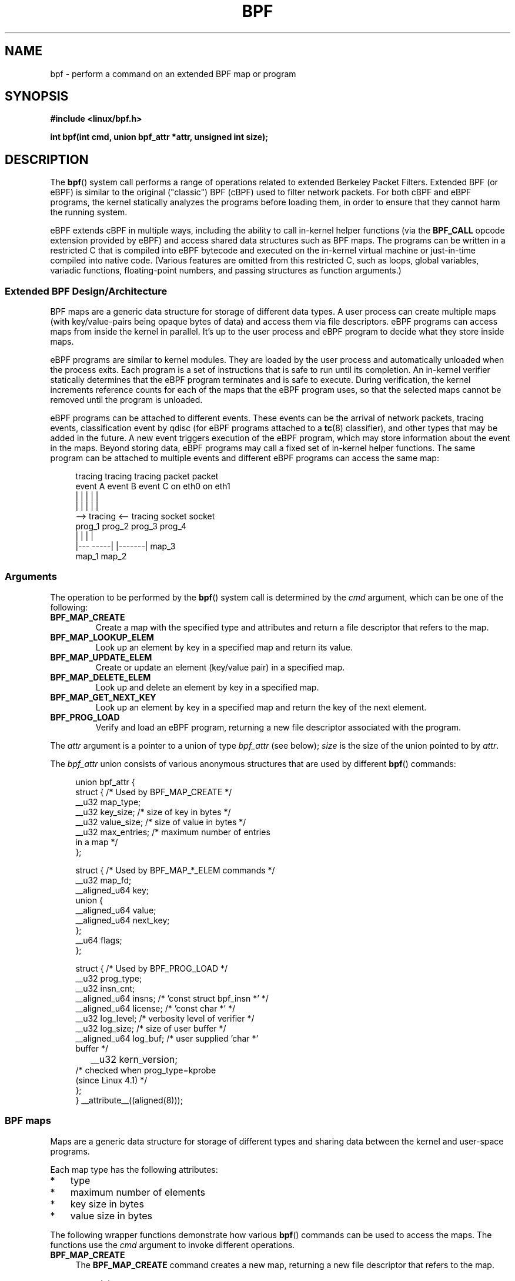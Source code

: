 .\" Copyright (C) 2015 Alexei Starovoitov <ast@kernel.org>
.\"
.\" %%%LICENSE_START(VERBATIM)
.\" Permission is granted to make and distribute verbatim copies of this
.\" manual provided the copyright notice and this permission notice are
.\" preserved on all copies.
.\"
.\" Permission is granted to copy and distribute modified versions of this
.\" manual under the conditions for verbatim copying, provided that the
.\" entire resulting derived work is distributed under the terms of a
.\" permission notice identical to this one.
.\"
.\" Since the Linux kernel and libraries are constantly changing, this
.\" manual page may be incorrect or out-of-date.  The author(s) assume no
.\" responsibility for errors or omissions, or for damages resulting from
.\" the use of the information contained herein.  The author(s) may not
.\" have taken the same level of care in the production of this manual,
.\" which is licensed free of charge, as they might when working
.\" professionally.
.\"
.\" Formatted or processed versions of this manual, if unaccompanied by
.\" the source, must acknowledge the copyright and authors of this work.
.\" %%%LICENSE_END
.\"
.TH BPF 2 2015-03-10 "Linux" "Linux Programmer's Manual"
.SH NAME
bpf - perform a command on an extended BPF map or program
.SH SYNOPSIS
.nf
.B #include <linux/bpf.h>
.sp
.BI "int bpf(int cmd, union bpf_attr *attr, unsigned int size);

.SH DESCRIPTION
The
.BR bpf ()
system call performs a range of operations related to extended
Berkeley Packet Filters.
Extended BPF (or eBPF) is similar to
the original ("classic") BPF (cBPF) used to filter network packets.
For both cBPF and eBPF programs,
the kernel statically analyzes the programs before loading them,
in order to ensure that they cannot harm the running system.
.P
eBPF extends cBPF in multiple ways, including the ability to call
in-kernel helper functions (via the
.B BPF_CALL
opcode extension provided by eBPF)
and access shared data structures such as BPF maps.
The programs can be written in a restricted C that is compiled into
eBPF bytecode and executed on the in-kernel virtual machine or
just-in-time compiled into native code.
(Various features are omitted from this restricted C, such as loops, 
global variables, variadic functions, floating-point numbers,
and passing structures as function arguments.)
.SS Extended BPF Design/Architecture
.P
.\" FIXME In the following line, what does "different data types" mean?
.\"       Are the values in a map not just blobs?
BPF maps are a generic data structure for storage of different data types.
A user process can create multiple maps (with key/value-pairs being
opaque bytes of data) and access them via file descriptors.
eBPF programs can access maps from inside the kernel in parallel.
It's up to the user process and eBPF program to decide what they store
inside maps.
.P
eBPF programs are similar to kernel modules.
They are loaded by the user
process and automatically unloaded when the process exits.
Each program is a set of instructions that is safe to run until
its completion.
An in-kernel verifier statically determines that the eBPF program
terminates and is safe to execute.
During verification, the kernel increments reference counts for each of
the maps that the eBPF program uses,
so that the selected maps cannot be removed until the program is unloaded.

eBPF programs can be attached to different events.
These events can be the arrival of network packets, tracing
events, classification event by qdisc (for eBPF programs attached to a
.BR tc (8)
classifier), and other types that may be added in the future.
A new event triggers execution of the eBPF program, which
may store information about the event in the maps.
Beyond storing data, eBPF programs may call a fixed set of
in-kernel helper functions.
The same program can be attached to multiple events and different
eBPF programs can access the same map:
.\" FIXME Can maps be shared between processes? (E.g., what happens
.\"       when fork() is called?)

.in +4n
.nf
tracing     tracing     tracing     packet     packet
event A     event B     event C     on eth0    on eth1
 |             |          |           |          |
 |             |          |           |          |
 --> tracing <--      tracing       socket     socket
      prog_1           prog_2       prog_3     prog_4
      |  |               |            |
   |---  -----|  |-------|           map_3
 map_1       map_2
.fi
.in
.SS Arguments
The operation to be performed by the
.BR bpf ()
system call is determined by the
.IR cmd
argument, which can be one of the following:
.TP
.B BPF_MAP_CREATE
Create a map with the specified type and attributes and return 
a file descriptor that refers to the map.
.TP
.B BPF_MAP_LOOKUP_ELEM
Look up an element by key in a specified map and return its value.
.TP
.B BPF_MAP_UPDATE_ELEM
Create or update an element (key/value pair) in a specified map.
.TP
.B BPF_MAP_DELETE_ELEM
Look up and delete an element by key in a specified map.
.TP
.B BPF_MAP_GET_NEXT_KEY
Look up an element by key in a specified map and return the key
of the next element.
.TP
.B BPF_PROG_LOAD
Verify and load an eBPF program,
returning a new file descriptor associated with the program.
.PP
The
.I attr
argument is a pointer to a union of type
.IR bpf_attr
(see below);
.I size
is the size of the union pointed to by
.IR attr .
.P
The
.I bpf_attr
union consists of various anonymous structures that are used by different
.BR bpf ()
commands:

.in +4n
.nf
union bpf_attr {
    struct {    /* Used by BPF_MAP_CREATE */
        __u32         map_type;
        __u32         key_size;    /* size of key in bytes */
        __u32         value_size;  /* size of value in bytes */
        __u32         max_entries; /* maximum number of entries
                                      in a map */
    };

    struct {    /* Used by BPF_MAP_*_ELEM commands */
        __u32         map_fd;
        __aligned_u64 key;
        union {
            __aligned_u64 value;
            __aligned_u64 next_key;
        };
        __u64         flags;
    };

    struct {    /* Used by BPF_PROG_LOAD */
        __u32         prog_type;
        __u32         insn_cnt;
        __aligned_u64 insns;      /* 'const struct bpf_insn *' */
        __aligned_u64 license;    /* 'const char *' */
        __u32         log_level;  /* verbosity level of verifier */
        __u32         log_size;   /* size of user buffer */
        __aligned_u64 log_buf;    /* user supplied 'char *'
                                     buffer */
	__u32         kern_version;
                                  /* checked when prog_type=kprobe
                                     (since Linux 4.1) */
.\"                 commit 2541517c32be2531e0da59dfd7efc1ce844644f5
    };
} __attribute__((aligned(8)));
.fi
.in
.SS BPF maps
Maps are a generic data structure for storage of different types
and sharing data between the kernel and user-space programs.

Each map type has the following attributes:

.PD 0
.IP * 3
type
.IP *
maximum number of elements
.IP *
key size in bytes
.IP *
value size in bytes
.PD
.PP
The following wrapper functions demonstrate how various
.BR bpf ()
commands can be used to access the maps.
The functions use the
.IR cmd
argument to invoke different operations.
.TP 4
.B BPF_MAP_CREATE
The
.B BPF_MAP_CREATE
command creates a new map,
returning a new file descriptor that refers to the map.

.in +4n
.nf
int
bpf_create_map(enum bpf_map_type map_type, int key_size,
               int value_size, int max_entries)
{
    union bpf_attr attr = {
        .map_type = map_type,
        .key_size = key_size,
        .value_size = value_size,
        .max_entries = max_entries
    };

    return bpf(BPF_MAP_CREATE, &attr, sizeof(attr));
}
.fi
.in

The new map has the type specified by
.IR map_type ,
and attributes as specified in
.IR key_size ,
.IR value_size ,
and
.IR max_entries .
.\" FIXME: In the next sentence, what does "process-local" mean?
On success, this operation returns a process-local file descriptor.
On error, \-1 is returned and
.I errno
is set to
.BR EINVAL ,
.BR EPERM ,
or
.BR ENOMEM .

The attributes
.I key_size
and
.I value_size
will be used by the verifier during program loading to check that the program
is calling
.BR bpf_map_*_elem ()
helper functions with a correctly initialized
.I key
and that the program doesn't access the map element
.I value
beyond the specified
.IR value_size .
For example, when a map is created with a
.IR key_size
of 8 and the program calls

.in +4n
.nf
bpf_map_lookup_elem(map_fd, fp - 4)
.fi
.in

the program will be rejected,
since the in-kernel helper function

    bpf_map_lookup_elem(map_fd, void *key)

expects to read 8 bytes from
.I key
pointer, but
.IR "fp\ -\ 4"
.\" FIXME I'm lost! What is 'fp' in this context?
starting address will cause out-of-bounds stack access.

Similarly, when a map is created with a
.I value_size
of 1 and the program calls

.in +4n
.nf
value = bpf_map_lookup_elem(...);
*(u32 *) value = 1;
.fi
.in

the program will be rejected, since it accesses the
.I value
pointer beyond the specified 1 byte
.I value_size
limit.

Currently, two
.I map_type
are supported:

.in +4n
.nf
enum bpf_map_type {
    BPF_MAP_TYPE_UNSPEC,    /* Reserve 0 as invalid map type */
    BPF_MAP_TYPE_HASH,
    BPF_MAP_TYPE_ARRAY,
    BPF_MAP_TYPE_PROG_ARRAY,
};
.fi
.in

.I map_type
selects one of the available map implementations in the kernel.
.\" FIXME We need an explanation of BPF_MAP_TYPE_HASH here
.\" FIXME We need an explanation of BPF_MAP_TYPE_ARRAY here
.\" FIXME We need an explanation of why one might choose HASH versus ARRAY
For all map types,
programs access maps with the same
.BR bpf_map_lookup_elem ()/
.BR bpf_map_update_elem ()
helper functions.
.TP
.B BPF_MAP_LOOKUP_ELEM
The
.B BPF_MAP_LOOKUP_ELEM
command looks up an element with a given
.I key
in the map referred to by the file descriptor
.IR fd .

.in +4n
.nf
int
bpf_lookup_elem(int fd, void *key, void *value)
{
    union bpf_attr attr = {
        .map_fd = fd,
        .key = ptr_to_u64(key),
        .value = ptr_to_u64(value),
    };

    return bpf(BPF_MAP_LOOKUP_ELEM, &attr, sizeof(attr));
}
.fi
.in

If an element is found,
the operation returns zero and stores the element's value into
.IR value ,
which must point to a buffer of
.I value_size
bytes.

If no element is found, the operation returns \-1 and sets
.I errno
to
.BR ENOENT .
.TP
.B BPF_MAP_UPDATE_ELEM
The
.B BPF_MAP_UPDATE_ELEM
command
creates or updates an element with a given
.I key/value
in the map referred to by the file descriptor
.IR fd .

.in +4n
.nf
int
bpf_update_elem(int fd, void *key, void *value, __u64 flags)
{
    union bpf_attr attr = {
        .map_fd = fd,
        .key = ptr_to_u64(key),
        .value = ptr_to_u64(value),
        .flags = flags,
    };

    return bpf(BPF_MAP_UPDATE_ELEM, &attr, sizeof(attr));
}
.fi
.in

The
.I flags
argument should be specified as one of the following:
.RS
.TP
.B BPF_ANY
Create a new element or update an existing element.
.TP
.B BPF_NOEXIST
Create a new element only if it did not exist.
.TP
.B BPF_EXIST
Update an existing element.
.RE
.IP
On success, the operation returns zero.
On error, \-1 is returned and
.I errno
is set to
.BR EINVAL ,
.BR EPERM ,
.BR ENOMEM ,
or
.BR E2BIG .
.B E2BIG
indicates that the number of elements in the map reached the
.I max_entries
limit specified at map creation time.
.B EEXIST
will be returned if
.I flags
specifies
.B BPF_NOEXIST
and the element with
.I key
already exists in the map.
.B ENOENT
will be returned if 
.I flags
specifies
.B BPF_EXIST
and the element with
.I key
doesn't exist in the map.
.TP
.B BPF_MAP_DELETE_ELEM
The
.B BPF_MAP_DELETE_ELEM
command
deleted the element whose key is
.I key
from the map referred to by the file descriptor
.IR fd .

.in +4n
.nf
int
bpf_delete_elem(int fd, void *key)
{
    union bpf_attr attr = {
        .map_fd = fd,
        .key = ptr_to_u64(key),
    };

    return bpf(BPF_MAP_DELETE_ELEM, &attr, sizeof(attr));
}
.fi
.in

On success, zero is returned.
If the element is not found, \-1 is returned and
.I errno
is set to
.BR ENOENT .
.TP
.B BPF_MAP_GET_NEXT_KEY
The
.B BPF_MAP_GET_NEXT_KEY
command looks up an element by
.I key
in the map referred to by the file descriptor
.IR fd 
and sets the
.I next_key
pointer to the key of the next element.

.nf
.in +4n
int
bpf_get_next_key(int fd, void *key, void *next_key)
{
    union bpf_attr attr = {
        .map_fd = fd,
        .key = ptr_to_u64(key),
        .next_key = ptr_to_u64(next_key),
    };

    return bpf(BPF_MAP_GET_NEXT_KEY, &attr, sizeof(attr));
}
.fi
.in

If
.I key
is found, the operation returns zero and sets the
.I next_key
pointer to the key of the next element.
If
.I key
is not found, the operation returns zero and sets the
.I next_key
pointer to the key of the first element.
If
.I key
is the last element, \-1 is returned and
.I errno
is set to
.BR ENOENT .
Other possible
.I errno
values are
.BR ENOMEM ,
.BR EFAULT ,
.BR EPERM ,
and
.BR EINVAL .
This method can be used to iterate over all elements in the map.
.TP
.B close(map_fd)
Delete the map referred to by the file descriptor
.IR map_fd .
When the user-space program that created a map exits, all maps will
be deleted automatically.
.\" FIXME What are the semantics when a file descriptor is duplicated
.\"       (dup() etc.)? (I.e., when is a map deallocated automatically?)
.\"
.SS BPF programs
.TP 4
.B BPF_PROG_LOAD
The
.B BPF_PROG_LOAD
command is used to load an eBPF program into the kernel.
The return value for this command is a new file descriptor associated
with this program.
.\" FIXME What is the effect of closing this FD?
.\" FIXME What is the effect of duplicating this FD?

.in +4n
.nf
char bpf_log_buf[LOG_BUF_SIZE];

int
bpf_prog_load(enum bpf_prog_type prog_type,
              const struct bpf_insn *insns, int insn_cnt,
              const char *license)
{
    union bpf_attr attr = {
        .prog_type = prog_type,
        .insns = ptr_to_u64(insns),
        .insn_cnt = insn_cnt,
        .license = ptr_to_u64(license),
        .log_buf = ptr_to_u64(bpf_log_buf),
        .log_size = LOG_BUF_SIZE,
        .log_level = 1,
    };

    return bpf(BPF_PROG_LOAD, &attr, sizeof(attr));
}
.fi
.in

.I prog_type
is one of the available program types:

.in +4n
.nf
enum bpf_prog_type {
    BPF_PROG_TYPE_UNSPEC,   /* Reserve 0 as invalid
                               program type */
    BPF_PROG_TYPE_SOCKET_FILTER,
    BPF_PROG_TYPE_SCHED_CLS,
.\" FIXME BPF_PROG_TYPE_SCHED_CLS appears not to exist?
};
.fi
.in

By picking
.IR prog_type ,
the program author selects a set of helper functions that can be called from
the eBPF program and the corresponding format of
.I struct bpf_context
(which is the data blob passed into the program as the first argument).
For example, programs loaded with

    prog_type = BPF_PROG_TYPE_SOCKET_FILTER

may call the
.BR bpf_map_lookup_elem ()
helper,
whereas some future program types may not.
The set of functions available to eBPF programs of a given type may increase
in the future.

Currently, the set of functions for
.B BPF_PROG_TYPE_SOCKET_FILTER
is:

.in +4n
.nf
bpf_map_lookup_elem(map_fd, void *key)
                    /* look up key in a map_fd */
bpf_map_update_elem(map_fd, void *key, void *value)
                    /* update key/value */
bpf_map_delete_elem(map_fd, void *key)
                    /* delete key in a map_fd */
.fi
.in

.\" FIXME The next sentence fragment is incomplete
and
.I bpf_context
is a pointer to a
.IR "struct sk_buff" .
Programs cannot access fields of
.I sk_buff
directly.

More program types may be added in the future.
.\" FIXME The following sentence is grammatically broken.
.\"       What should it say?
Like
.B BPF_PROG_TYPE_KPROBE
and
.I bpf_context
for it may be defined as a pointer to a
.IR "struct pt_regs" .

The fields of
.I bpf_attr
are set as follows:
.RS
.IP * 3
.I insns
is an array of
.I "struct bpf_insn"
instructions.
.IP *
.I insn_cnt
is the number of instructions in the program referred to by
.IR insns .
.IP *
.I license
is a license string, which must be GPL compatible to call helper functions
.\" FIXME Maybe we should list the GPL compatible strings that can be
.\"       specified?
marked
.IR gpl_only .
.IP *
.I log_buf
is a pointer to a caller-allocated buffer in which the in-kernel
verifier can store the verification log.
This log is a multi-line string that can be checked by
the program author in order to understand how the verifier came to
the conclusion that the BPF program is unsafe.
The format of the output can change at any time as the verifier evolves.
.IP *
.I log_size
size of the buffer pointed to by
.IR log_bug .
If the size of the buffer is not large enough to store all
verifier messages, \-1 is returned and
.I errno
is set to
.BR ENOSPC .
.IP *
.I log_level
verbosity level of the verifier.
A value of zero means that the verifier will
not provide a log.
.\" FIXME We need text here to describe 'kern_version'
.RE
.TP
.B close(prog_fd)
will unload the eBPF program.
.P
Maps are accessible from eBPF programs and are used to exchange data between
eBPF programs and between eBPF programs and user-space programs.
For example,
eBPF programs can process various events (like kprobe, packets) and
store their data into a map,
and user-space programs can then fetch data from the map.
Conversely, user-space programs can use a map as a configuration mechanism,
populating the map with values checked by the eBPF program,
which then modifies its behavior on the fly according to those values.
.SS Events
Once a program is loaded, it can be attached to an event.
Various kernel
subsystems have different ways to do so.
For example:

.in +4n
.nf
setsockopt(sockfd, SOL_SOCKET, SO_ATTACH_BPF,
           &prog_fd, sizeof(prog_fd));
.fi
.in

will attach the program
.I prog_fd
to the socket
.IR sockfd ,
which was received from a prior call to
.BR socket (2).

In the future,

.in +4n
.nf
ioctl(event_fd, PERF_EVENT_IOC_SET_BPF, prog_fd);
.fi
.in

may attach the program
.I prog_fd
to perf event
.I event_fd
which was received by prior call to
.BR perf_event_open (2).

.SH EXAMPLES
.\" FIXME It would be nice if this was a complete working example
.nf
/* bpf+sockets example:
 * 1. create array map of 256 elements
 * 2. load program that counts number of packets received
 *    r0 = skb->data[ETH_HLEN + offsetof(struct iphdr, protocol)]
 *    map[r0]++
 * 3. attach prog_fd to raw socket via setsockopt()
 * 4. print number of received TCP/UDP packets every second
 */
int
main(int argc, char **argv)
{
    int sock, map_fd, prog_fd, key;
    long long value = 0, tcp_cnt, udp_cnt;

    map_fd = bpf_create_map(BPF_MAP_TYPE_ARRAY, sizeof(key),
                            sizeof(value), 256);
    if (map_fd < 0) {
        printf("failed to create map '%s'\\n", strerror(errno));
        /* likely not run as root */
        return 1;
    }

    struct bpf_insn prog[] = {
        BPF_MOV64_REG(BPF_REG_6, BPF_REG_1),        /* r6 = r1 */
        BPF_LD_ABS(BPF_B, ETH_HLEN + offsetof(struct iphdr, protocol)),
                                /* r0 = ip->proto */
        BPF_STX_MEM(BPF_W, BPF_REG_10, BPF_REG_0, -4),
                                /* *(u32 *)(fp - 4) = r0 */
        BPF_MOV64_REG(BPF_REG_2, BPF_REG_10),       /* r2 = fp */
        BPF_ALU64_IMM(BPF_ADD, BPF_REG_2, -4),      /* r2 = r2 - 4 */
        BPF_LD_MAP_FD(BPF_REG_1, map_fd),           /* r1 = map_fd */
        BPF_CALL_FUNC(BPF_FUNC_map_lookup_elem),
                                /* r0 = map_lookup(r1, r2) */
        BPF_JMP_IMM(BPF_JEQ, BPF_REG_0, 0, 2),
                                /* if (r0 == 0) goto pc+2 */
        BPF_MOV64_IMM(BPF_REG_1, 1),                /* r1 = 1 */
        BPF_XADD(BPF_DW, BPF_REG_0, BPF_REG_1, 0, 0),
.\" FIXME What does 'lock' in the line below mean?
                                /* lock *(u64 *) r0 += r1 */
        BPF_MOV64_IMM(BPF_REG_0, 0),                /* r0 = 0 */
        BPF_EXIT_INSN(),                            /* return r0 */
    };

    prog_fd = bpf_prog_load(BPF_PROG_TYPE_SOCKET_FILTER, prog,
                            sizeof(prog), "GPL");

    sock = open_raw_sock("lo");

    assert(setsockopt(sock, SOL_SOCKET, SO_ATTACH_BPF, &prog_fd,
                      sizeof(prog_fd)) == 0);

    for (;;) {
        key = IPPROTO_TCP;
        assert(bpf_lookup_elem(map_fd, &key, &tcp_cnt) == 0);
        key = IPPROTO_UDP
        assert(bpf_lookup_elem(map_fd, &key, &udp_cnt) == 0);
        printf("TCP %lld UDP %lld packets\n", tcp_cnt, udp_cnt);
        sleep(1);
    }

    return 0;
}
.fi

Some complete working code can be found in
.IR samples/bpf
directory in the kernel source tree.
.SH RETURN VALUE
For a successful call, the return value depends on the operation:
.TP
.B BPF_MAP_CREATE
The new file descriptor associated with the BPF map.
.TP
.B BPF_PROG_LOAD
The new file descriptor associated with the eBPF program.
.TP
All other commands
Zero.
.PP
On error, \-1 is returned, and
.I errno
is set appropriately.
.SH ERRORS
.TP
.B EPERM
The call was made without sufficient privilege
(without the
.B CAP_SYS_ADMIN
capability).
.TP
.B ENOMEM
Cannot allocate sufficient memory.
.TP
.B EBADF
.I fd
is not an open file descriptor
.TP
.B EFAULT
One of the pointers
.RI ( key
or
.I value
or
.I log_buf
or
.IR insns )
is outside the accessible address space.
.TP
.B EINVAL
The value specified in
.I cmd
is not recognized by this kernel.
.TP
.B EINVAL
For
.BR BPF_MAP_CREATE ,
either
.I map_type
or attributes are invalid.
.TP
.B EINVAL
For
.BR BPF_MAP_*_ELEM
commands,
some of the fields of
.I "union bpf_attr"
that are not used by this command
are not set to zero.
.TP
.B EINVAL
For
.BR BPF_PROG_LOAD,
indicates an attempt to load an invalid program.
BPF programs can be deemed
einvalid due to unrecognized instructions, the use of reserved fields, jumps
out of range, infinite loops or calls of unknown functions.
.TP
.BR EACCES
For
.BR BPF_PROG_LOAD,
even though all program instructions are valid, the program has been
rejected because it was deemed unsafe.
This may be because it may have
accessed a disallowed memory region or an uninitialized stack/register or
because the function constraints don't match the actual types or because
there was a misaligned memory access.
In this case, it is recommended to call
.BR bpf ()
again with
.I log_level = 1
and examine
.I log_buf
for the specific reason provided by the verifier.
.TP
.BR ENOENT
For
.B BPF_MAP_LOOKUP_ELEM
or
.BR BPF_MAP_DELETE_ELEM ,
indicates that the element with the given
.I key
was not found.
.TP
.BR E2BIG
The BPF program is too large or a map reached the
.I max_entries
limit (maximum number of elements).
.SH VERSIONS
The
.BR bpf ()
system call first appeared in Linux 3.18.
.SH CONFORMING TO
The
.BR bpf ()
system call is Linux-specific.
.SH NOTES
In the current implementation, all
.BR bpf ()
commands require the caller to have the
.B CAP_SYS_ADMIN
capability.
.SH SEE ALSO
.BR seccomp (2),
.BR socket (7),
.BR tc (8)

Both classic and extended BPF are explained in the kernel source file
.IR Documentation/networking/filter.txt .

